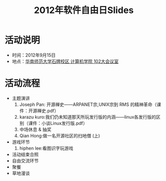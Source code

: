 #+TITLE:     2012年软件自由日Slides

* 活动说明

- 时间：2012年9月15日
- 地点：[[http://wiki.gzlug.org/%25E5%258D%258E%25E5%25B8%2588%25E8%25AE%25A1%25E7%25AE%2597%25E6%259C%25BA%25E5%25AD%25A6%25E9%2599%25A2102%25E5%25A4%25A7%25E4%25BC%259A%25E8%25AE%25AE%25E5%25AE%25A4][华南师范大学石牌校区 计算机学院 102大会议室]]

* 活动流程

- 主题演讲
  1. Joseph Pan: 开源禅史——ARPANET宗,UNIX宗到 RMS 的精神革命（课件：开源禅史.pdf）
  2. karazu kuro:我们仍未知道那天所玩发行版的内涵——linux各发行版的区别（课件：小谈Linux发行版.pdf）
  3. 中场休息 & 抽奖
  4. Qian Hong:做一名开源社区的扫地僧 (上)
- 游戏环节
  1. hiphen lee:看图识字玩游戏
- 活动结束合照
- 自由交流环节
- 聚餐
- 草地漫谈
